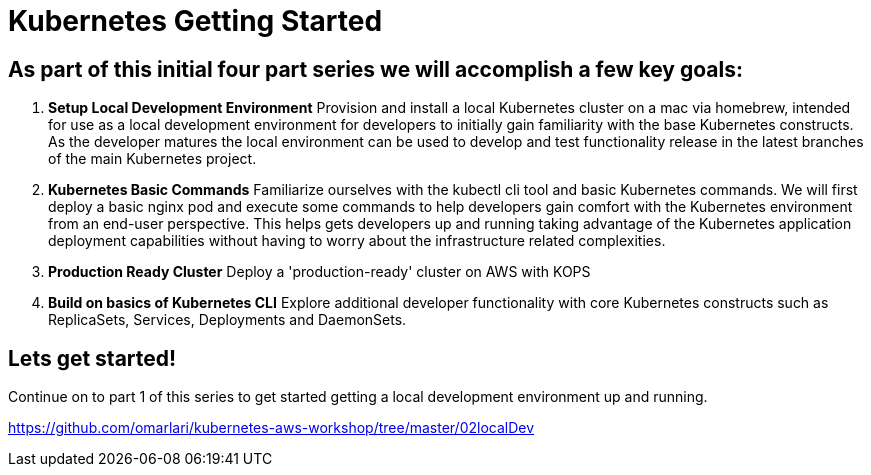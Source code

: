 = Kubernetes Getting Started
:icons:
:linkcss:
:imagesdir: ../images


== As part of this initial four part series we will accomplish a few key goals:

. *Setup Local Development Environment* Provision and install a local Kubernetes cluster on a mac via homebrew, intended for use as a local development environment for developers to initially gain familiarity with the base Kubernetes constructs. As the developer matures the local environment can be used to develop and test functionality release in the latest branches of the main Kubernetes project.

. *Kubernetes Basic Commands* Familiarize ourselves with the kubectl cli tool and basic Kubernetes commands. We will first deploy a basic nginx pod and execute some commands to help developers gain comfort with the Kubernetes environment from an end-user perspective. This helps gets developers up and running taking advantage of the Kubernetes application deployment capabilities without having to worry about the infrastructure related complexities.

. *Production Ready Cluster* Deploy a 'production-ready' cluster on AWS with KOPS

. *Build on basics of Kubernetes CLI* Explore additional developer functionality with core Kubernetes constructs such as ReplicaSets, Services, Deployments and DaemonSets.

== Lets get started!

Continue on to part 1 of this series to get started getting a local development environment up and running.

https://github.com/omarlari/kubernetes-aws-workshop/tree/master/02localDev

